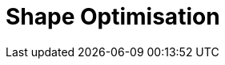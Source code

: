 = Shape Optimisation
:page-layout: case-study
:page-tags: toolbox
:page-illustration: stokes/3D_stokesK11_initfinal.png
:description: Shape optimisation is used to solve geometric shape optimisation problems.








